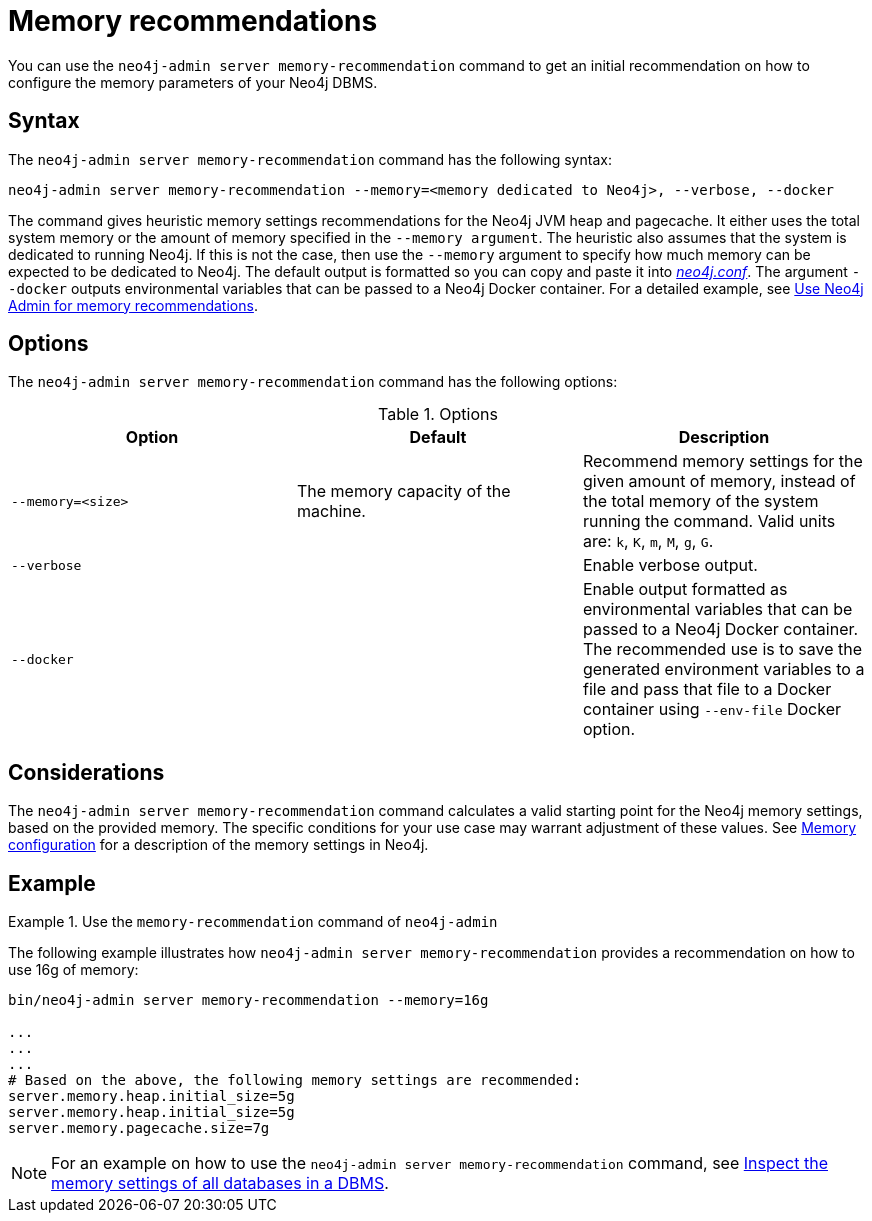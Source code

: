 :description: This chapter describes the `memory-recommendation` command of Neo4j Admin.
[[neo4j-admin-memrec]]
= Memory recommendations

You can use the `neo4j-admin server memory-recommendation` command to get an initial recommendation on how to configure the memory parameters of your Neo4j DBMS.

== Syntax

The `neo4j-admin server memory-recommendation` command has the following syntax:

`neo4j-admin server memory-recommendation --memory=<memory dedicated to Neo4j>, --verbose, --docker`

The command gives heuristic memory settings recommendations for the Neo4j JVM heap and pagecache.
It either uses the total system memory or the amount of memory specified in the `--memory argument`.
The heuristic also assumes that the system is dedicated to running Neo4j.
If this is not the case, then use the `--memory` argument to specify how much memory can be expected to be dedicated to Neo4j.
The default output is formatted so you can copy and paste it into xref:configuration/file-locations.adoc[_neo4j.conf_].
The argument `--docker` outputs environmental variables that can be passed to a Neo4j Docker container.
For a detailed example, see xref:docker/operations.adoc#docker-neo4j-memrec[Use Neo4j Admin for memory recommendations].

== Options

The `neo4j-admin server memory-recommendation` command has the following options:

.Options
[options="header"]
|===
| Option                    | Default                             | Description
|  `--memory=<size>`        | The memory capacity of the machine. | Recommend memory settings for the given amount of memory, instead of the total memory of the system running the command. Valid units are: `k`, `K`, `m`, `M`, `g`, `G`.
|  `--verbose`              |                                     | Enable verbose output.
|  `--docker`               |                                     | Enable output formatted as environmental variables that can be passed to a Neo4j Docker container.
The recommended use is to save the generated environment variables to a file and pass that file to a Docker container using `--env-file` Docker option.
|===

== Considerations

The `neo4j-admin server memory-recommendation` command calculates a valid starting point for the Neo4j memory settings, based on the provided memory.
The specific conditions for your use case may warrant adjustment of these values.
See xref:performance/memory-configuration.adoc[Memory configuration] for a description of the memory settings in Neo4j.

==  Example

.Use the `memory-recommendation` command of `neo4j-admin`
====
The following example illustrates how `neo4j-admin server memory-recommendation` provides a recommendation on how to use 16g of memory:

[source, shell]
----
bin/neo4j-admin server memory-recommendation --memory=16g

...
...
...
# Based on the above, the following memory settings are recommended:
server.memory.heap.initial_size=5g
server.memory.heap.initial_size=5g
server.memory.pagecache.size=7g
----
====

[NOTE]
For an example on how to use the `neo4j-admin server memory-recommendation` command, see xref:performance/memory-configuration.adoc#memory-configuration-database[Inspect the memory settings of all databases in a DBMS].
